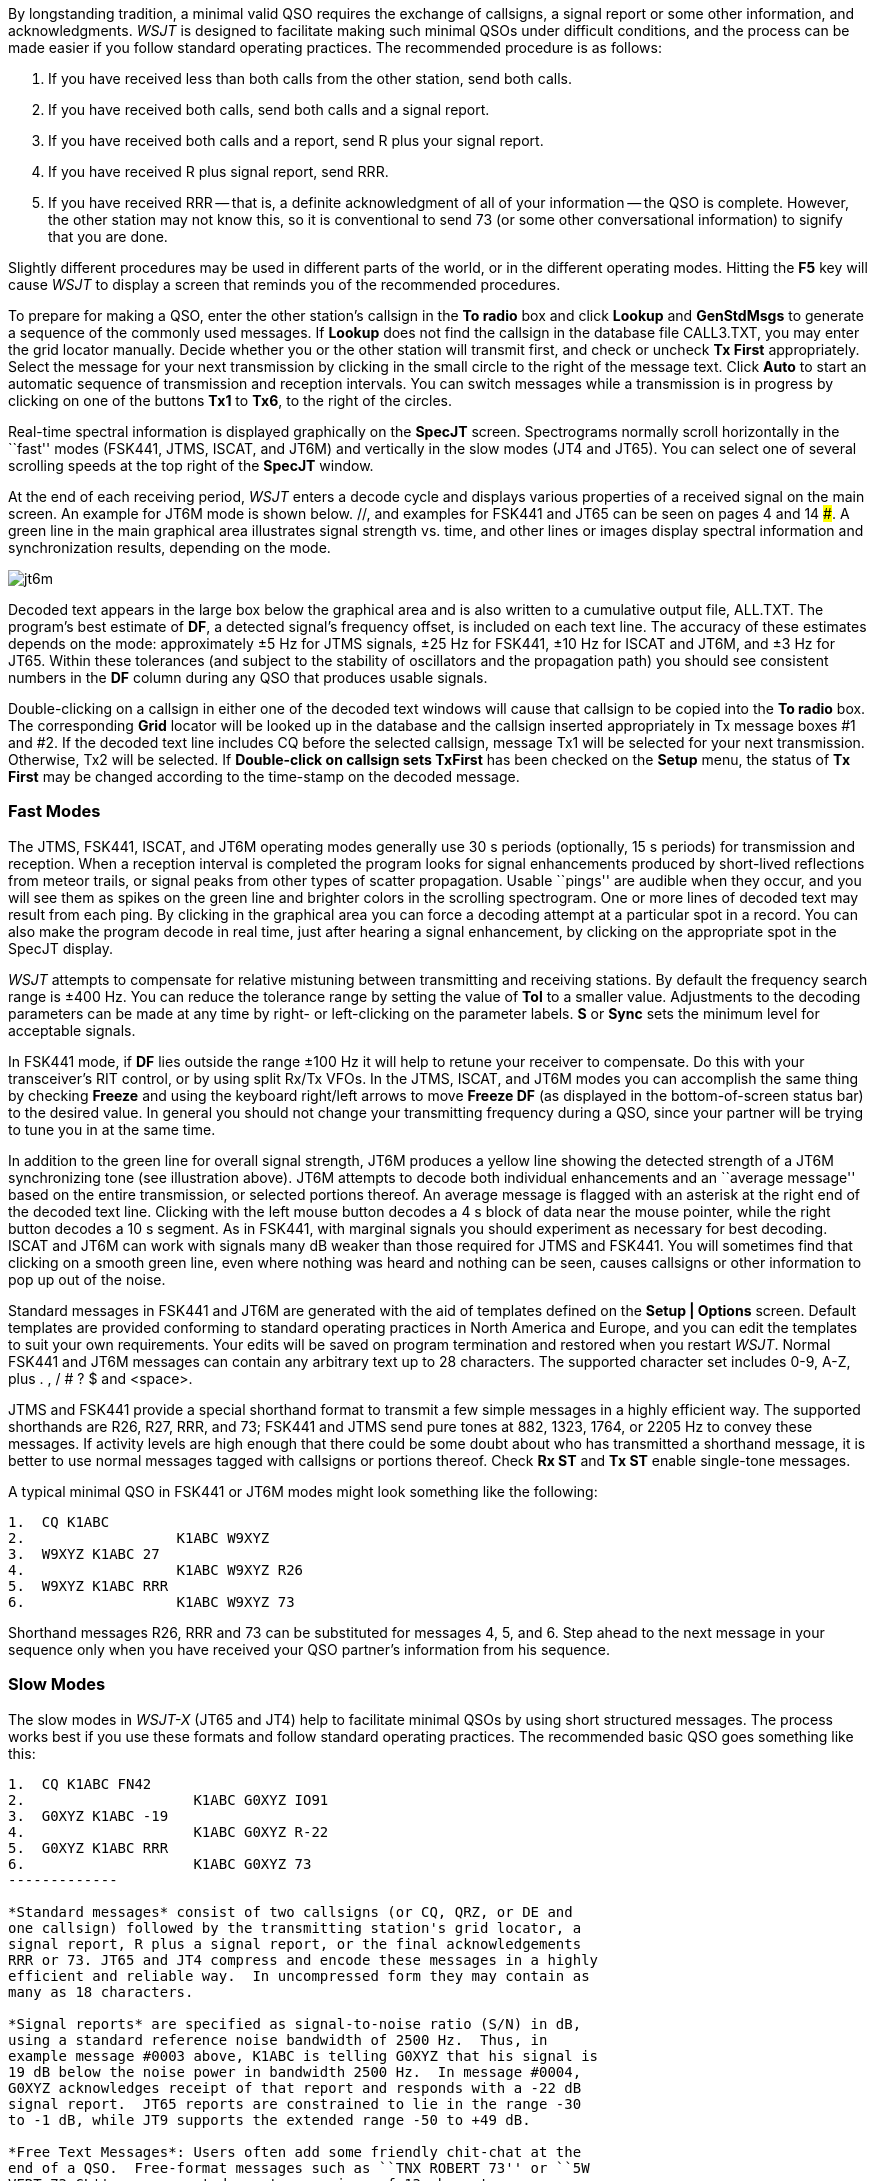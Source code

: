 By longstanding tradition, a minimal valid QSO requires the exchange
of callsigns, a signal report or some other information, and
acknowledgments.  _WSJT_ is designed to facilitate making such minimal
QSOs under difficult conditions, and the process can be made easier if
you follow standard operating practices.  The recommended procedure is
as follows:

. If you have received less than both calls from the other station,
send both calls.

. If you have received both calls, send both calls and a signal report.

. If you have received both calls and a report, send R plus your
signal report.

. If you have received R plus signal report, send RRR.

. If you have received RRR -- that is, a definite acknowledgment of
all of your information -- the QSO is complete.  However, the other
station may not know this, so it is conventional to send 73 (or some
other conversational information) to signify that you are done.

Slightly different procedures may be used in different parts of the
world, or in the different operating modes.  Hitting the *F5* key will
cause _WSJT_ to display a screen that reminds you of the recommended
procedures.

To prepare for making a QSO, enter the other station's callsign in the
*To radio* box and click *Lookup* and *GenStdMsgs* to generate a
sequence of the commonly used messages.  If *Lookup* does not find the
callsign in the database file CALL3.TXT, you may enter the grid
locator manually.  Decide whether you or the other station will
transmit first, and check or uncheck *Tx First* appropriately.  Select
the message for your next transmission by clicking in the small circle
to the right of the message text.  Click *Auto* to start an automatic
sequence of transmission and reception intervals.  You can switch
messages while a transmission is in progress by clicking on one of the
buttons *Tx1* to *Tx6*, to the right of the circles.

Real-time spectral information is displayed graphically on the
*SpecJT* screen.  Spectrograms normally scroll horizontally in the
``fast'' modes (FSK441, JTMS, ISCAT, and JT6M) and vertically in the
slow modes (JT4 and JT65). You can select one of several scrolling
speeds at the top right of the *SpecJT* window.

At the end of each receiving period, _WSJT_ enters a decode cycle and
displays various properties of a received signal on the main screen.
An example for JT6M mode is shown below.  //, and examples for FSK441
and JT65 can be seen on pages 4 and 14 ###.  A green line in the main
graphical area illustrates signal strength vs. time, and other lines
or images display spectral information and synchronization results,
depending on the mode.

image::images/jt6m.png[align="center"]

Decoded text appears in the large box below the graphical area and is
also written to a cumulative output file, +ALL.TXT+.  The program's
best estimate of *DF*, a detected signal's frequency offset, is
included on each text line.  The accuracy of these estimates depends
on the mode: approximately ±5 Hz for JTMS signals, ±25 Hz for
FSK441, ±10 Hz for ISCAT and JT6M, and ±3 Hz for JT65.  Within these
tolerances (and subject to the stability of oscillators and the
propagation path) you should see consistent numbers in the *DF* column
during any QSO that produces usable signals.

Double-clicking on a callsign in either one of the decoded text
windows will cause that callsign to be copied into the *To radio* box.
The corresponding *Grid* locator will be looked up in the database and
the callsign inserted appropriately in Tx message boxes #1 and #2.  If
the decoded text line includes CQ before the selected callsign,
message Tx1 will be selected for your next transmission.  Otherwise,
Tx2 will be selected.  If *Double-click on callsign sets TxFirst* has
been checked on the *Setup* menu, the status of *Tx First* may be changed
according to the time-stamp on the decoded message.
 
=== Fast Modes

The JTMS, FSK441, ISCAT, and JT6M operating modes generally use 30 s
periods (optionally, 15 s periods) for transmission and reception.
When a reception interval is completed the program looks for signal
enhancements produced by short-lived reflections from meteor trails,
or signal peaks from other types of scatter propagation.  Usable
``pings'' are audible when they occur, and you will see them as spikes
on the green line and brighter colors in the scrolling spectrogram.
One or more lines of decoded text may result from each ping.  By
clicking in the graphical area you can force a decoding attempt at a
particular spot in a record.  You can also make the program decode in
real time, just after hearing a signal enhancement, by clicking on the
appropriate spot in the SpecJT display.

_WSJT_ attempts to compensate for relative mistuning between
transmitting and receiving stations.  By default the frequency search
range is ±400 Hz. You can reduce the tolerance range by setting the
value of *Tol* to a smaller value.  Adjustments to the decoding
parameters can be made at any time by right- or left-clicking on the
parameter labels.  *S* or *Sync* sets the minimum level for acceptable
signals.

In FSK441 mode, if *DF* lies outside the range ±100 Hz it will help
to retune your receiver to compensate.  Do this with your
transceiver's RIT control, or by using split Rx/Tx VFOs.  In the JTMS,
ISCAT, and JT6M modes you can accomplish the same thing by checking
*Freeze* and using the keyboard right/left arrows to move *Freeze DF*
(as displayed in the bottom-of-screen status bar) to the desired
value.  In general you should not change your transmitting frequency
during a QSO, since your partner will be trying to tune you in at the
same time.

In addition to the green line for overall signal strength, JT6M
produces a yellow line showing the detected strength of a JT6M
synchronizing tone (see illustration above).  JT6M attempts to decode
both individual enhancements and an ``average message'' based on the
entire transmission, or selected portions thereof.  An average message
is flagged with an asterisk at the right end of the decoded text line.
Clicking with the left mouse button decodes a 4 s block of data near
the mouse pointer, while the right button decodes a 10 s segment.  As
in FSK441, with marginal signals you should experiment as necessary
for best decoding.  ISCAT and JT6M can work with signals many dB
weaker than those required for JTMS and FSK441.  You will sometimes
find that clicking on a smooth green line, even where nothing was
heard and nothing can be seen, causes callsigns or other information
to pop up out of the noise.

Standard messages in FSK441 and JT6M are generated with the aid of
templates defined on the *Setup | Options* screen.  Default
templates are provided conforming to standard operating practices in
North America and Europe, and you can edit the templates to suit your
own requirements.  Your edits will be saved on program termination and
restored when you restart _WSJT_.  Normal FSK441 and JT6M messages can
contain any arbitrary text up to 28 characters.  The supported
character set includes 0-9, A-Z, plus . , / # ? $ and <space>.  

JTMS and FSK441 provide a special shorthand format to transmit a few
simple messages in a highly efficient way.  The supported shorthands
are R26, R27, RRR, and 73; FSK441 and JTMS send pure tones at 882,
1323, 1764, or 2205 Hz to convey these messages. If activity levels
are high enough that there could be some doubt about who has
transmitted a shorthand message, it is better to use normal messages
tagged with callsigns or portions thereof.  Check *Rx ST* and *Tx ST*
enable single-tone messages.

A typical minimal QSO in FSK441 or JT6M modes might look
something like the following: 

------------
1.  CQ K1ABC
2.                  K1ABC W9XYZ
3.  W9XYZ K1ABC 27 
4.                  K1ABC W9XYZ R26 
5.  W9XYZ K1ABC RRR
6.                  K1ABC W9XYZ 73
------------

Shorthand messages R26, RRR and 73 can be substituted for messages 4,
5, and 6.  Step ahead to the next message in your sequence only when
you have received your QSO partner's information from his sequence.

=== Slow Modes

The slow modes in _WSJT-X_ (JT65 and JT4) help to facilitate minimal
QSOs by using short structured messages.  The process works best if
you use these formats and follow standard operating practices.  The
recommended basic QSO goes something like this:

------------
1.  CQ K1ABC FN42
2.                    K1ABC G0XYZ IO91
3.  G0XYZ K1ABC -19
4.                    K1ABC G0XYZ R-22
5.  G0XYZ K1ABC RRR
6.                    K1ABC G0XYZ 73
-------------

*Standard messages* consist of two callsigns (or CQ, QRZ, or DE and
one callsign) followed by the transmitting station's grid locator, a
signal report, R plus a signal report, or the final acknowledgements
RRR or 73. JT65 and JT4 compress and encode these messages in a highly
efficient and reliable way.  In uncompressed form they may contain as
many as 18 characters.

*Signal reports* are specified as signal-to-noise ratio (S/N) in dB,
using a standard reference noise bandwidth of 2500 Hz.  Thus, in
example message #0003 above, K1ABC is telling G0XYZ that his signal is
19 dB below the noise power in bandwidth 2500 Hz.  In message #0004,
G0XYZ acknowledges receipt of that report and responds with a -22 dB
signal report.  JT65 reports are constrained to lie in the range -30
to -1 dB, while JT9 supports the extended range -50 to +49 dB.

*Free Text Messages*: Users often add some friendly chit-chat at the
end of a QSO.  Free-format messages such as ``TNX ROBERT 73'' or ``5W
VERT 73 GL'' are supported, up to a maximum of 13 characters,
including spaces.  (Normally you should avoid the character / in
free-text messages, since the program may try to interpret your
construction as part of a compound callsign.)  It should be obvious
that the JT9 and JT65 protocols are not well suited for extensive
conversations or rag-chewing.

TIP: Signals become visible on the waterfall around S/N = -26 dB and
audible to someone with good hearing around -15 dB. 

.Submodes

JT65 and JT4 have a number of submodes with different spacing between
transmitted tone frequencies.  JT65A is generally used at 50 MHz and below,
JT65B on 144 and 432 MHz, and JT65C on 1296 MHz.  The B and C submodes
are slightly less sensitive than mode A, but progressively more
tolerant of frequency drifts and Doppler spread.

JT65 uses 60 s transmission and reception intervals. An incoming
signal is analyzed when the receiving sequence is complete.  As shown
in the screen shot below, the resulting graphical display includes red
and blue lines along with the green line.  The additional curves
summarize the program's attempts to synchronize with the received
signal in frequency (red) and time (blue), both of which are necessary
steps in decoding the message.  You can set the minimum synchronizing
threshold with the *Sync* parameter (default value = 1).  Proper
synchronization is indicated by a sharp upward spike in the red curve
and a broader peak on the blue curve.  Locations of the peaks
correspond to time and frequency offsets, *DT* and *DF*, between
transmitter and receiver. EME signals have propagation delays of about
2.5 s and can have significant Doppler shifts.  Along with clock and
frequency errors, these effects contribute to the measured values of
DT and DF.

//image::images/jt65.png[align="center"]

JT65 is tolerant of frequency offsets up to ±600 Hz.  Unless the
red spike is close to the left or right edge of the plot area,
retuning with RIT is not necessary.  However on bands above 432 MHz,
where EME Doppler shifts can amount to several kHz or more, you may
need to use RIT or split VFOs in order to acquire the desired signal.
Once the program has synchronized on a JT65 signal, it's best to click
on the red spike or on the sync tone in the SpecJT waterfall, check
*Freeze*, and reduce *Tol* to 100 Hz or less.  Then, in subsequent
decoding attempts, _WSJT_ will search a range of frequencies only ±
*Tol* Hz around the selected *Freeze DF*.

In JT65 mode, double-clicking on the SpecJT waterfall or on the red
curve in the main window sets *Freeze DF* to the selected frequency,
turns *Freeze* on, sets *Tol* to 50 Hz, and invokes the decoder.
Using this handy feature, you can quickly decode a transmission at
several different values of *DF*.  Colored vertical tick marks on the
SpecJT frequency scale indicate the current setting of *Freeze DF* and
the corresponding upper edge of the JT65 bandwidth (green ticks), and
the frequencies of the shorthand message tones (red ticks).  A
horizontal green bar indicates the search range specified by *Tol* and
centered on *Freeze DF*.

The JT65 decoder uses a multi-layered procedure.  A full description
of how it works was published in {jt65protocol}.  If the Reed Solomon
decoder fails, a deeper search can be made using a matched-filter
approach.  The decoder constructs a list of hypothetical messages by
pairing each entry in the callsign database with CQ and with the home
callsign of the user.  Each trial message is encoded as it would be
done at the transmitter, including all of the forward error-control
(FEC) symbols.  The resulting patterns are then tested for good match
with the received wave file.  Even a single-character mismatch will
prevent a decoding from being achieved. You can define the list of
likely callsigns in any way you choose.  A default callsign database
named +CALL3.TXT+ is provided with _WSJT_, containing the calls of
over 4800 stations known to have been active in weak-signal work on
the VHF/UHF bands.  You should keep your list up to date and adapt it
to your own requirements.

In addition to *DT* and *DF*, decoded text lines provide information
on the relative strength of synchronization, the average
signal-to-noise ratio in dB relative to the noise power in 2500 Hz
bandwidth, and *W*, the measured frequency width of the sync signal,
in Hz.  A symbol following *W* indicates that an adequate level of
synchronization has been achieved: +*+ will be displayed for a normal
message, and +#+ for a message including the OOO signal report.  Two
numbers appear at the end of each line.  The first tells whether the
soft-decision Reed Solomon decoder succeeded (1) or failed (0).  The
second number gives a relative confidence level on a 0 to 10 scale for
results produced by the Deep Search decoder.  Shorthand messages do
not produce these numbers.

If a JT65 transmission synchronizes correctly, its spectral
information is added into an accumulating array.  Spectra from
subsequent transmissions added into this array can make it possible to
decode the average, even if individual transmissions were not
decodable.  Results of such decoding attempts appear in the *Average
Text* window.

The *Deep Search* decoder necessarily has a ``grey area'' in which it
finds a solution but may have only moderate confidence in it.  In such
cases the decoder appends a ? to the decoded text, and the
operator must make the final decision as to whether the decoding is
believable.  Be aware that because of the mathematical message
structure, incorrect decodings will not differ from the correct one in
only a few characters; more likely, they will contain wholly incorrect
callsigns and grid locators.  As you gain experience in recognizing
the graphical and numerical indications of proper message
synchronization (*Sync*, *dB*, *DT*, *DF*, *W*, and the green, red,
and blue curves), as well as the effects of birdies and other
interference, you will become adept at recognizing and rejecting the
occasional false decodes.  If it appears that an unexpected (and
perhaps exotic) station is calling you, wait until you decode the
message again in a subsequent transmission.  Random decoding errors
will seldom repeat themselves.

Several options are available for adjusting the JT65 decoding
procedure to your liking.  If you check *Decode | JT65 | Only EME
calls*, only a subset of callsigns in the database that include an
EME flag will be used in the Deep Search procedure.  Check *No
Shorthands if Tx 1* if you wish to suppress shorthand decodings when
you are still transmitting the first Tx message.  The *Decode | JT65*
sub-menu offers four options for the Deep Search decoder.  The first,
*No Deep Search*, disables it entirely.  *Normal Deep Search* turns it
on but suppresses output with confidence levels less than 3, and
*Aggressive Deep Search* allows output down to level 1.  The last
option, *Include Average in Aggressive Deep Search*, applies the Deep
Search procedure to the accumulating average as well as the most
recently received data. 

The JT65 shorthand messages are powerful because they can be decoded
at signal levels about 5 dB below those required for standard
messages.  (In fact, they can often be decoded by ear, or by eye
directly from the SpecJT waterfall display.)  If a message starts with
RO, RRR, or 73 followed by one or more spaces, the shorthand format
will be sent.  If the message satisfies the requirements for a Type 1
message, the specified callsigns, CQ, QRZ, prefix, locator, and/or
report will be encoded and sent as entered.  With any other entry, 13
characters of arbitrary text will be encoded and sent.  The actual
message being transmitted is always displayed in the bottom right
corner of the main screen.  Yellow highlighting indicates a standard
message, blue a shorthand message, and red a JT65 plain text message.

.Compound Callsigns

Compound callsigns such as xx/K1ABC or K1ABC/x are handled in one of
two possible ways.  A list of about 350 of the most common prefixes
and suffixes can be displayed from the *Help* menu.  A single compound
callsign involving one item from this list can be used in place of the
standard third message word (normally a locator, signal report, RRR,
or 73).  Thus, the following examples are all acceptable *Type 1*
messages with compound callsigns:

 CQ ZA/K1ABC
 CQ K1ABC/4
 ZA/K1ABC G0XYZ
 G0XYZ K1ABC/4

The following messages are _not_ valid, because a third word is not
permitted in a *Type 1* message:

 ZA/K1ABC G0XYZ -22        #These messages will be sent
 G0XYZ K1ABC/4 73          #without the third "word"

A QSO between two stations using *Type 1* compound-callsign messages
might look like this:

----------------
1.  CQ ZA/K1ABC
2.                      ZA/K1ABC G0XYZ
3.  G0XYZ K1ABC -19
4.                      K1ABC G0XYZ R-22
5.  G0XYZ K1ABC RRR
6.                      K1ABC G0XYZ 73
----------------

Notice that both operators send and receive the full compound
callsign in the first two transmissions.  After that, they omit the
add-on prefix or suffix and use the standard structured messages.

Prefixes and suffixes _not_ found in the short displayable list can be
handled with a *Type 2* message.  The compound callsign must be the
second word in a two- or three-word message, and the first word must
be CQ, DE, or QRZ.  Prefixes can be 1 to 4 characters, suffixes 1 to 3
characters.  A third word conveying a locator, report, RRR, or 73 is
permitted.  The following are valid *Type 2* messages with compound
callsigns:

 CQ W4/G0XYZ FM07
 DE W4/G0XYZ -22
 QRZ K1ABC/VE6 DO33

In each case, the message is treated as *Type 2* because the add-on
prefix or suffix is _not_ one of those in the fixed list.  Note
that a second callsign is never permissible in these messages.

TIP: Remember that during a transmission your transmitted message is
always displayed in the first label on the *Status Bar*, highlighted
in yellow.  It is displayed there exactly as another station would
receive it.

QSOs involving *Type 2* compound callsigns might look like either
of the following sequences

 CQ KP4/K1ABC FK68
                     K1ABC G0XYZ IO91
 G0XYZ K1ABC -19
                     K1ABC G0XYZ R-22
 G0XYZ K1ABC RRR
                     K1ABC G0XYZ 73


 CQ K1ABC FN42
                     DE G0XYZ/W4 FM18
 G0XYZ K1ABC -19
                     K1ABC G0XYZ R-22
 G0XYZ K1ABC RRR
                     DE G0XYZ/W4 73

Each operator sends his own compound callsign in the first (and
possibly also last) transmission, as may be required by licensing
authorities.  Subsequent transmissions may use the standard structured
messages without callsign prefix or suffix.

IMPORTANT: It's up to you, the operator, to ensure that messages with
compound callsigns are composed in the manner described above.
Double-clicking on a line of decoded text may not always produce the
desired result.

=== CW Mode

The _WSJT_ CW mode is provided as a convenience for operators
attempting EME contacts using timed transmissions of 1, 2, or 2.5
minutes duration. The program sends EME-style messages by keying an
800 Hz audio tone, and takes care of the timing and T/R
switching. Receiving is left up to you, the operator. Select the
desired CW speed under *Miscellaneous* on the *Setup | Options*
window, and the T/R period by right- or left-clicking on the label at
bottom center of the main window. Present conventions typically use 1
minute sequences on 50 MHz, either 1 or 2 minutes on 144 MHz, and 2.5
minutes on 432 MHz and above.
